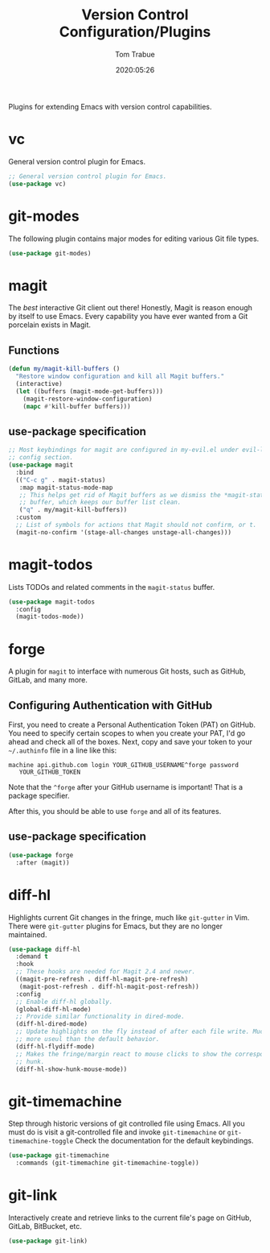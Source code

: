 #+title:  Version Control Configuration/Plugins
#+author: Tom Trabue
#+email:  tom.trabue@gmail.com
#+date:   2020:05:26
#+STARTUP: fold

Plugins for extending Emacs with version control capabilities.

* vc
  General version control plugin for Emacs.

  #+begin_src emacs-lisp :tangle yes
    ;; General version control plugin for Emacs.
    (use-package vc)
  #+end_src

* git-modes
  The following plugin contains major modes for editing various Git file types.

  #+begin_src emacs-lisp :tangle yes
    (use-package git-modes)
  #+end_src

* magit
  The /best/ interactive Git client out there! Honestly, Magit is reason enough
  by itself to use Emacs. Every capability you have ever wanted from a Git
  porcelain exists in Magit.

** Functions
   #+begin_src emacs-lisp :tangle yes
     (defun my/magit-kill-buffers ()
       "Restore window configuration and kill all Magit buffers."
       (interactive)
       (let ((buffers (magit-mode-get-buffers)))
         (magit-restore-window-configuration)
         (mapc #'kill-buffer buffers)))
   #+end_src

** use-package specification
  #+begin_src emacs-lisp :tangle yes
    ;; Most keybindings for magit are configured in my-evil.el under evil-leader's
    ;; config section.
    (use-package magit
      :bind
      (("C-c g" . magit-status)
       :map magit-status-mode-map
       ;; This helps get rid of Magit buffers as we dismiss the *magit-status*
       ;; buffer, which keeps our buffer list clean.
       ("q" . my/magit-kill-buffers))
      :custom
      ;; List of symbols for actions that Magit should not confirm, or t.
      (magit-no-confirm '(stage-all-changes unstage-all-changes)))
  #+end_src

* magit-todos
  Lists TODOs and related comments in the =magit-status= buffer.

  #+begin_src emacs-lisp :tangle yes
    (use-package magit-todos
      :config
      (magit-todos-mode))
  #+end_src

* forge
  A plugin for =magit= to interface with numerous Git hosts, such as GitHub,
  GitLab, and many more.

** Configuring Authentication with GitHub
   First, you need to create a Personal Authentication Token (PAT) on GitHub. You
   need to specify certain scopes to when you create your PAT, I'd go ahead and
   check all of the boxes.
   Next, copy and save your token to your =~/.authinfo= file in
   a line like this:

   =machine api.github.com login YOUR_GITHUB_USERNAME^forge password
   YOUR_GITHUB_TOKEN=

   Note that the =^forge= after your GitHub username is important! That is a
   package specifier.

   After this, you should be able to use =forge= and all of its features.

** use-package specification
   #+begin_src emacs-lisp :tangle yes
     (use-package forge
       :after (magit))
   #+end_src

* diff-hl
  Highlights current Git changes in the fringe, much like =git-gutter= in
  Vim. There were =git-gutter= plugins for Emacs, but they are no longer
  maintained.

  #+begin_src emacs-lisp :tangle yes
    (use-package diff-hl
      :demand t
      :hook
      ;; These hooks are needed for Magit 2.4 and newer.
      ((magit-pre-refresh . diff-hl-magit-pre-refresh)
       (magit-post-refresh . diff-hl-magit-post-refresh))
      :config
      ;; Enable diff-hl globally.
      (global-diff-hl-mode)
      ;; Provide similar functionality in dired-mode.
      (diff-hl-dired-mode)
      ;; Update highlights on the fly instead of after each file write. Much
      ;; more useul than the default behavior.
      (diff-hl-flydiff-mode)
      ;; Makes the fringe/margin react to mouse clicks to show the corresponding
      ;; hunk.
      (diff-hl-show-hunk-mouse-mode))
  #+end_src

* git-timemachine
  Step through historic versions of git controlled file using Emacs.  All you
  must do is visit a git-controlled file and invoke =git-timemachine= or
  =git-timemachine-toggle= Check the documentation for the default keybindings.

  #+begin_src emacs-lisp :tangle yes
    (use-package git-timemachine
      :commands (git-timemachine git-timemachine-toggle))
  #+end_src

* git-link
  Interactively create and retrieve links to the current file's page on GitHub,
  GitLab, BitBucket, etc.

  #+begin_src emacs-lisp :tangle yes
    (use-package git-link)
  #+end_src
